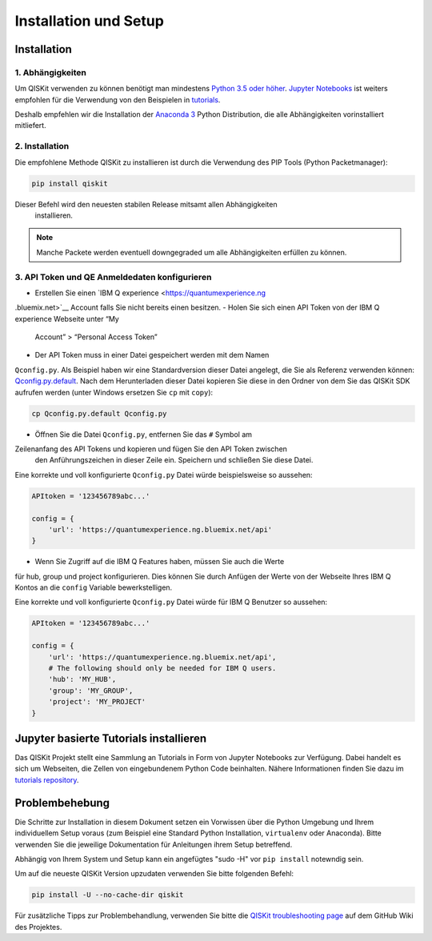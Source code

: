 ======================
Installation und Setup
======================

Installation
============

1. Abhängigkeiten
-----------------

Um QISKit verwenden zu können benötigt man mindestens `Python 3.5 oder höher
<https://www.python.org/downloads/>`__. `Jupyter Notebooks <https://jupyter
.readthedocs.io/en/latest/install.html>`__ ist weiters empfohlen für die
Verwendung von den Beispielen in `tutorials`_.

Deshalb empfehlen wir die Installation der `Anaconda 3  <https://www
.continuum.io/downloads>`__ Python Distribution, die alle Abhängigkeiten
vorinstalliert mitliefert.

2. Installation
---------------

Die empfohlene Methode QISKit zu installieren ist durch die Verwendung des
PIP Tools (Python Packetmanager):

.. code:: sh

    pip install qiskit

Dieser Befehl wird den neuesten stabilen Release mitsamt allen Abhängigkeiten
 installieren.

.. note::
    Manche Packete werden eventuell downgegraded um alle Abhängigkeiten
    erfüllen zu können.

.. _qconfig-setup:

3. API Token und QE Anmeldedaten konfigurieren
----------------------------------------------

-  Erstellen Sie einen `IBM Q experience <https://quantumexperience.ng
.bluemix.net>`__ Account falls Sie nicht bereits einen besitzen.
-  Holen Sie sich einen API Token von der IBM Q experience Webseite unter “My
 Account” > “Personal Access Token”
-  Der API Token muss in einer Datei gespeichert werden mit dem Namen
``Qconfig.py``. Als Beispiel haben wir eine Standardversion dieser Datei
angelegt, die Sie als Referenz verwenden können: `Qconfig.py.default`_. Nach
dem Herunterladen dieser Datei kopieren Sie diese in den Ordner von dem Sie
das QISKit SDK aufrufen werden (unter Windows ersetzen Sie ``cp`` mit ``copy``):

.. code:: sh

    cp Qconfig.py.default Qconfig.py

-  Öffnen Sie die Datei ``Qconfig.py``, entfernen Sie das ``#`` Symbol am
Zeilenanfang des API Tokens und kopieren und fügen Sie den API Token zwischen
 den Anführungszeichen in dieser Zeile ein. Speichern und schließen Sie
 diese Datei.

Eine korrekte und voll konfigurierte ``Qconfig.py`` Datei würde
beispielsweise so aussehen:

.. code:: python

    APItoken = '123456789abc...'

    config = {
        'url': 'https://quantumexperience.ng.bluemix.net/api'
    }

-  Wenn Sie Zugriff auf die IBM Q Features haben, müssen Sie auch die Werte
für hub, group und project konfigurieren. Dies können Sie durch Anfügen der
Werte von der Webseite Ihres IBM Q Kontos an die ``config`` Variable
bewerkstelligen.

Eine korrekte und voll konfigurierte ``Qconfig.py`` Datei würde für IBM Q
Benutzer so aussehen:

.. code:: python

    APItoken = '123456789abc...'

    config = {
        'url': 'https://quantumexperience.ng.bluemix.net/api',
        # The following should only be needed for IBM Q users.
        'hub': 'MY_HUB',
        'group': 'MY_GROUP',
        'project': 'MY_PROJECT'
    }

Jupyter basierte Tutorials installieren
=======================================

Das QISKit Projekt stellt eine Sammlung an Tutorials in Form von Jupyter
Notebooks zur Verfügung. Dabei handelt es sich um Webseiten, die Zellen von
eingebundenem Python Code beinhalten. Nähere Informationen finden Sie dazu im
`tutorials repository`_.


Problembehebung
===============

Die Schritte zur Installation in diesem Dokument setzen ein Vorwissen über
die Python Umgebung und Ihrem individuellem Setup voraus (zum Beispiel eine
Standard Python Installation, ``virtualenv`` oder Anaconda). Bitte verwenden
Sie die jeweilige Dokumentation für Anleitungen ihrem Setup betreffend.

Abhängig von Ihrem System und Setup kann ein angefügtes "sudo -H" vor ``pip
install`` notewndig sein.

Um auf die neueste QISKit Version upzudaten verwenden Sie bitte folgenden
Befehl:

.. code:: sh

    pip install -U --no-cache-dir qiskit

Für zusätzliche Tipps zur Problembehandlung, verwenden Sie bitte die `QISKit
troubleshooting page <https://github
.com/QISKit/qiskit-core/wiki/QISKit-Troubleshooting>`_ auf dem GitHub Wiki
des Projektes.

.. _tutorials: https://github.com/QISKit/qiskit-tutorial
.. _tutorials repository: https://github.com/QISKit/qiskit-tutorial
.. _documentation for contributors: https://github.com/QISKit/qiskit-core/blob/master/.github/CONTRIBUTING.rst
.. _Qconfig.py.default: https://github.com/QISKit/qiskit-core/blob/stable/Qconfig.py.default